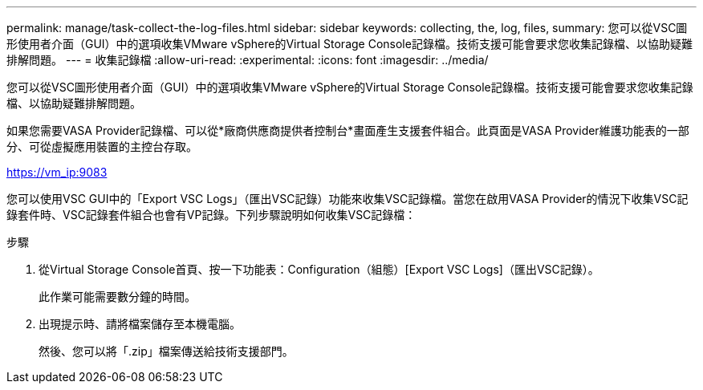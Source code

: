 ---
permalink: manage/task-collect-the-log-files.html 
sidebar: sidebar 
keywords: collecting, the, log, files, 
summary: 您可以從VSC圖形使用者介面（GUI）中的選項收集VMware vSphere的Virtual Storage Console記錄檔。技術支援可能會要求您收集記錄檔、以協助疑難排解問題。 
---
= 收集記錄檔
:allow-uri-read: 
:experimental: 
:icons: font
:imagesdir: ../media/


[role="lead"]
您可以從VSC圖形使用者介面（GUI）中的選項收集VMware vSphere的Virtual Storage Console記錄檔。技術支援可能會要求您收集記錄檔、以協助疑難排解問題。

如果您需要VASA Provider記錄檔、可以從*廠商供應商提供者控制台*畫面產生支援套件組合。此頁面是VASA Provider維護功能表的一部分、可從虛擬應用裝置的主控台存取。

https://vm_ip:9083[]

您可以使用VSC GUI中的「Export VSC Logs」（匯出VSC記錄）功能來收集VSC記錄檔。當您在啟用VASA Provider的情況下收集VSC記錄套件時、VSC記錄套件組合也會有VP記錄。下列步驟說明如何收集VSC記錄檔：

.步驟
. 從Virtual Storage Console首頁、按一下功能表：Configuration（組態）[Export VSC Logs]（匯出VSC記錄）。
+
此作業可能需要數分鐘的時間。

. 出現提示時、請將檔案儲存至本機電腦。
+
然後、您可以將「.zip」檔案傳送給技術支援部門。


